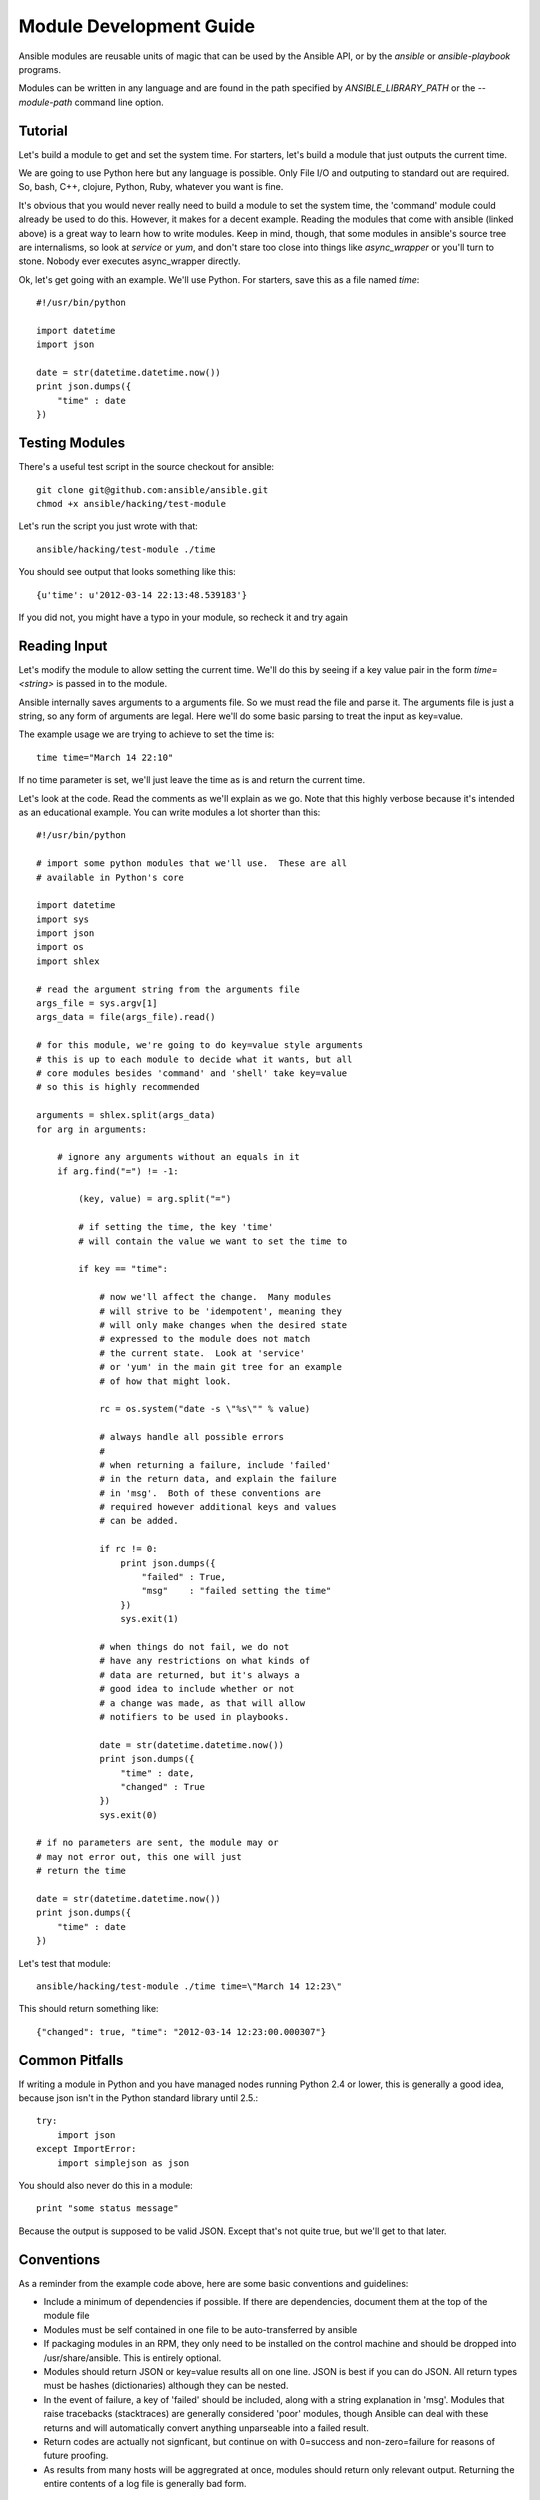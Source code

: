 Module Development Guide
========================

Ansible modules are reusable units of magic that can be used by the Ansible API, 
or by the `ansible` or `ansible-playbook` programs.

Modules can be written in any language and are found in the path specified 
by `ANSIBLE_LIBRARY_PATH` or the `--module-path` command line option.
 
Tutorial 
````````

Let's build a module to get and set the system time.  For starters, let's build
a module that just outputs the current time.  

We are going to use Python here but any language is possible.  Only File I/O and outputing to standard
out are required.  So, bash, C++, clojure, Python, Ruby, whatever you want
is fine.

It's obvious that you would never really need to build a module to set the system time,
the 'command' module could already be used to do this.  However, it makes for a decent example.
Reading the modules that come with ansible (linked above) is a great way to learn how to write
modules.   Keep in mind, though, that some modules in ansible's source tree are internalisms,
so look at `service` or `yum`, and don't stare too close into things like `async_wrapper` or
you'll turn to stone.  Nobody ever executes async_wrapper directly.

Ok, let's get going with an example.  We'll use Python.  For starters, save this as a file named `time`::

    #!/usr/bin/python

    import datetime
    import json

    date = str(datetime.datetime.now())
    print json.dumps({
        "time" : date
    })

Testing Modules
```````````````

There's a useful test script in the source checkout for ansible::

    git clone git@github.com:ansible/ansible.git
    chmod +x ansible/hacking/test-module

Let's run the script you just wrote with that::

    ansible/hacking/test-module ./time

You should see output that looks something like this::

    {u'time': u'2012-03-14 22:13:48.539183'}

If you did not, you might have a typo in your module, so recheck it and try again

Reading Input
`````````````

Let's modify the module to allow setting the current time.  We'll do this by seeing
if a key value pair in the form `time=<string>` is passed in to the module.

Ansible internally saves arguments to a arguments file.  So we must read the file
and parse it.  The arguments file is just a string, so any form of arguments are legal.
Here we'll do some basic parsing to treat the input as key=value.

The example usage we are trying to achieve to set the time is::

   time time="March 14 22:10"

If no time parameter is set, we'll just leave the time as is and return the current time.

.. note:
   This is obviously an unrealistic idea for a module.  You'd most likely just
   use the shell module.  However, it probably makes a decent tutorial.

Let's look at the code.  Read the comments as we'll explain as we go.  Note that this
highly verbose because it's intended as an educational example.  You can write modules 
a lot shorter than this::

    #!/usr/bin/python

    # import some python modules that we'll use.  These are all
    # available in Python's core

    import datetime
    import sys
    import json
    import os
    import shlex

    # read the argument string from the arguments file
    args_file = sys.argv[1]
    args_data = file(args_file).read()

    # for this module, we're going to do key=value style arguments
    # this is up to each module to decide what it wants, but all
    # core modules besides 'command' and 'shell' take key=value
    # so this is highly recommended
    
    arguments = shlex.split(args_data)
    for arg in arguments:

        # ignore any arguments without an equals in it
        if arg.find("=") != -1:
 
            (key, value) = arg.split("=")

            # if setting the time, the key 'time'
            # will contain the value we want to set the time to

            if key == "time":

                # now we'll affect the change.  Many modules
                # will strive to be 'idempotent', meaning they
                # will only make changes when the desired state
                # expressed to the module does not match
                # the current state.  Look at 'service'
                # or 'yum' in the main git tree for an example
                # of how that might look.

                rc = os.system("date -s \"%s\"" % value)

                # always handle all possible errors
                #
                # when returning a failure, include 'failed'
                # in the return data, and explain the failure
                # in 'msg'.  Both of these conventions are
                # required however additional keys and values
                # can be added.

                if rc != 0:
                    print json.dumps({
                        "failed" : True,
                        "msg"    : "failed setting the time"
                    })
                    sys.exit(1)

                # when things do not fail, we do not
                # have any restrictions on what kinds of
                # data are returned, but it's always a 
                # good idea to include whether or not
                # a change was made, as that will allow
                # notifiers to be used in playbooks.  

                date = str(datetime.datetime.now())
                print json.dumps({
                    "time" : date,
                    "changed" : True
                })
                sys.exit(0)

    # if no parameters are sent, the module may or 
    # may not error out, this one will just
    # return the time

    date = str(datetime.datetime.now())
    print json.dumps({
        "time" : date
    })

Let's test that module::

    ansible/hacking/test-module ./time time=\"March 14 12:23\"

This should return something like::

    {"changed": true, "time": "2012-03-14 12:23:00.000307"}


Common Pitfalls
```````````````

If writing a module in Python and you have managed nodes running
Python 2.4 or lower, this is generally a good idea, because
json isn't in the Python standard library until 2.5.::

    try:
        import json
    except ImportError:
        import simplejson as json

You should also never do this in a module::

    print "some status message"
    
Because the output is supposed to be valid JSON.  Except that's not quite true,
but we'll get to that later.

Conventions
```````````

As a reminder from the example code above, here are some basic conventions
and guidelines:

* Include a minimum of dependencies if possible.  If there are dependencies, document them at the top of the module file

* Modules must be self contained in one file to be auto-transferred by ansible

* If packaging modules in an RPM, they only need to be installed on the control machine and should be dropped into /usr/share/ansible.  This is entirely optional.

* Modules should return JSON or key=value results all on one line.  JSON is best if you can do JSON.  All return types must be hashes (dictionaries) although they can be nested.

* In the event of failure, a key of 'failed' should be included, along with a string explanation in 'msg'.  Modules that raise tracebacks (stacktraces) are generally considered 'poor' modules, though Ansible can deal with these returns and will automatically convert anything unparseable into a failed result.

* Return codes are actually not signficant, but continue on with 0=success and non-zero=failure for reasons of future proofing.

* As results from many hosts will be aggregrated at once, modules should return only relevant output.  Returning the entire contents of a log file is generally bad form.


Shorthand Vs JSON
`````````````````

To make it easier to write modules in bash and in cases where a JSON
module might not be available, it is acceptable for a module to return
key=value output all on one line, like this.   The Ansible parser
will know what to do::

    somekey=1 somevalue=2 rc=3 favcolor=red

If you're writing a module in Python or Ruby or whatever, though, returning
JSON is probably the simplest way to go.


Sharing Your Module
```````````````````

If you think your module is generally useful to others, Ansible is preparing
an 'ansible-contrib' repo.  Stop by the mailing list and we'll help you to
get your module included.  Contrib modules can be implemented in a variety
of languages.  Including a README with your module is a good idea so folks
can understand what arguments it takes and so on.  We would like to build
up as many of these as possible in as many languages as possible.

`Ansible Mailing List <http://groups.google.com/group/ansible-project>`_

Getting Your Module Into Core
`````````````````````````````

High-quality modules with minimal dependencies 
can be included in the core, but core modules (just due to the programming
preferences of the developers) will need to be implemented in Python.
Stop by the mailing list to inquire about requirements.

.. seealso::

   :doc:`modules`
       Learn about available modules
   `Github modules directory <https://github.com/ansible/ansible/tree/master/library>`_
       Browse source of core modules

